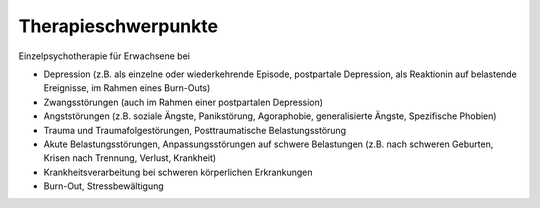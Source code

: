 .. title: Therapieschwerpunkte
.. slug: therapieschwerpunkte
.. date: 2021-04-02 17:04:56 UTC+02:00
.. tags: 
.. category: 
.. link: 
.. description: 
.. type: text
.. hidetitle: true

Therapieschwerpunkte
====================

Einzelpsychotherapie für Erwachsene bei

- Depression (z.B. als einzelne oder wiederkehrende Episode, postpartale Depression, als Reaktionin auf belastende Ereignisse, im Rahmen eines Burn-Outs)
- Zwangsstörungen (auch im Rahmen einer postpartalen Depression)
- Angststörungen (z.B. soziale Ängste, Panikstörung, Agoraphobie, generalisierte Ängste, Spezifische Phobien)
- Trauma und Traumafolgestörungen, Posttraumatische Belastungsstörung
- Akute Belastungsstörungen, Anpassungsstörungen auf schwere Belastungen (z.B. nach schweren Geburten, Krisen nach Trennung, Verlust, Krankheit)
- Krankheitsverarbeitung bei schweren körperlichen Erkrankungen
- Burn-Out, Stressbewältigung

